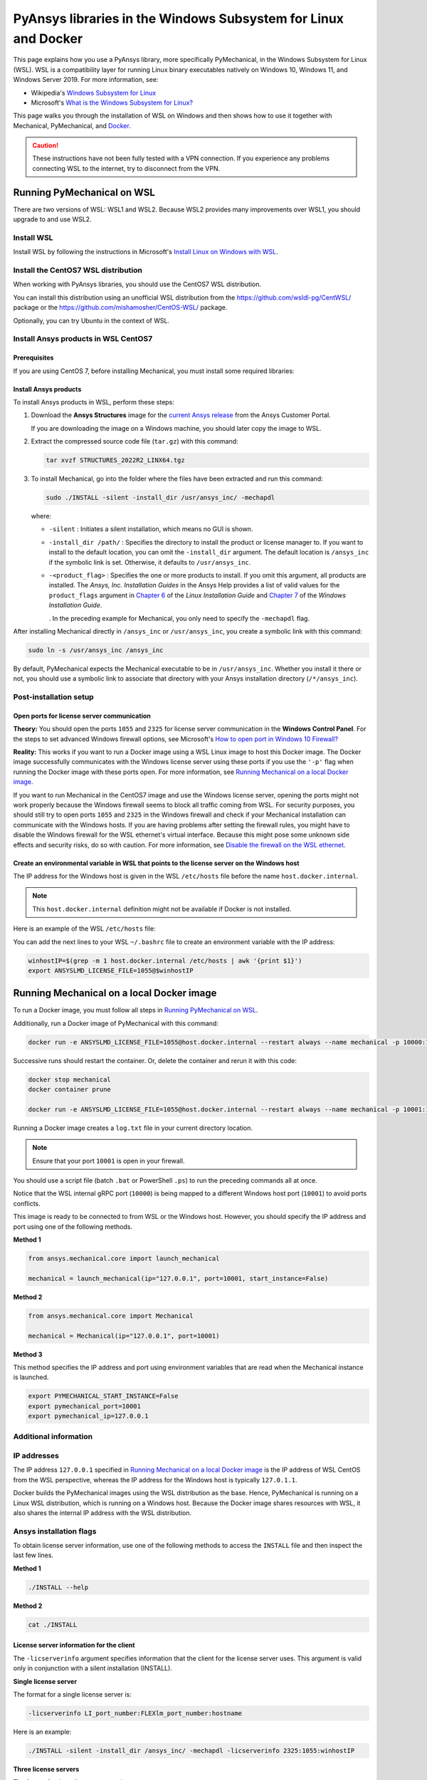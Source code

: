 .. _ref_guide_wsl:

PyAnsys libraries in the Windows Subsystem for Linux and Docker
###############################################################

This page explains how you use a PyAnsys library, more specifically PyMechanical,
in the Windows Subsystem for Linux (WSL). WSL is a compatibility layer for
running Linux binary executables natively on Windows 10, Windows 11, and
Windows Server 2019. For more information, see:

- Wikipedia's `Windows Subsystem for Linux`_
- Microsoft's `What is the Windows Subsystem for Linux?`_


.. _Windows Subsystem for Linux: https://en.wikipedia.org/wiki/Windows_Subsystem_for_Linux
.. _What is the Windows Subsystem for Linux?: https://docs.microsoft.com/en-us/windows/wsl/about

This page walks you through the installation of WSL on Windows and then
shows how to use it together with Mechanical, PyMechanical, and
`Docker <https://www.docker.com/>`_.

.. caution::
   These instructions have not been fully tested with a VPN connection. If you
   experience any problems connecting WSL to the internet, try to disconnect from the VPN.


Running PyMechanical on WSL
***************************
There are two versions of WSL: WSL1 and WSL2. Because WSL2 provides many improvements
over WSL1, you should upgrade to and use WSL2.

Install WSL
============

Install WSL by following the instructions in Microsoft's `Install Linux on Windows with WSL`_.

.. _Install Linux on Windows with WSL: https://docs.microsoft.com/en-us/windows/wsl/install/

Install the CentOS7 WSL distribution
=====================================

When working with PyAnsys libraries, you should use the CentOS7 WSL distribution.

You can install this distribution using an unofficial WSL distribution from the
`<https://github.com/wsldl-pg/CentWSL/>`_ package or the
`<https://github.com/mishamosher/CentOS-WSL/>`_ package.

Optionally, you can try Ubuntu in the context of WSL.


Install Ansys products in WSL CentOS7
=====================================

Prerequisites
--------------

If you are using CentOS 7, before installing Mechanical, you must install some
required libraries:

Install Ansys products
-----------------------

To install Ansys products in WSL, perform these steps:

1. Download the **Ansys Structures** image for the `current Ansys release
   <https://download.ansys.com/Current%20Release>`_ from the Ansys Customer Portal.
   
   If you are  downloading the image on a Windows machine, you should later copy the image to
   WSL.

2. Extract the compressed source code file (``tar.gz``) with this command:

   .. code:: bash

       tar xvzf STRUCTURES_2022R2_LINX64.tgz


3. To install Mechanical, go into the folder where the files have been extracted
   and run this command:

   .. code:: bash

       sudo ./INSTALL -silent -install_dir /usr/ansys_inc/ -mechapdl

   where:

   - ``-silent`` : Initiates a silent installation, which means no GUI is shown.
   - ``-install_dir /path/`` : Specifies the directory to install the product or
     license manager to. If you want to install to the default location, you can
     omit the ``-install_dir`` argument. The default location is ``/ansys_inc``
     if the symbolic link is set. Otherwise, it defaults to ``/usr/ansys_inc``.
   - ``-<product_flag>`` : Specifies the one or more products to install.
     If you omit this argument, all products are installed. The *Ansys, Inc.
     Installation Guides* in the Ansys Help provides a list of valid
     values for the ``product_flags`` argument in `Chapter 6
     <https://ansyshelp.ansys.com/account/secured?returnurl=/Views/Secured/corp/v231/en/installation/unix_silent.html>`_
     of the *Linux Installation Guide* and `Chapter 7
     <https://ansyshelp.ansys.com/account/secured?returnurl=/Views/Secured/corp/v231/en/installation/win_silent.html>`_
     of the *Windows Installation Guide*.

     . In the preceding example
     for Mechanical, you only need to specify the ``-mechapdl`` flag.

After installing Mechanical directly in ``/ansys_inc`` or ``/usr/ansys_inc``,
you create a symbolic link with this command:

.. code:: bash

    sudo ln -s /usr/ansys_inc /ansys_inc

By default, PyMechanical expects the Mechanical executable to be in
``/usr/ansys_inc``. Whether you install it there or not, you should
use a symbolic link to associate that directory with your Ansys installation
directory (``/*/ansys_inc``).


Post-installation setup
=======================

Open ports for license server communication
-------------------------------------------

**Theory:** You should open the ports ``1055`` and ``2325`` for license server
communication in the **Windows Control Panel**. For the steps to set advanced
Windows firewall options, see Microsoft's `How to open port in Windows 10 Firewall?
<https://answers.microsoft.com/en-us/windows/forum/all/how-to-open-port-in-windows-10-firewall/f38f67c8-23e8-459d-9552-c1b94cca579a/>`_

**Reality:** This works if you want to run a Docker image using a WSL Linux image
to host this Docker image. The Docker image successfully communicates with the Windows
license server using these ports if you use the ``'-p'`` flag when running the
Docker image with these ports open. For more information, see
`Running Mechanical on a local Docker image`_.

If you want to run Mechanical in the CentOS7 image and use the Windows license
server, opening the ports might not work properly because the Windows firewall
seems to block all traffic coming from WSL.  For security purposes, you should
still try to open ports ``1055`` and ``2325`` in the Windows firewall and check if your
Mechanical installation can communicate with the Windows hosts. If you are having
problems after setting the firewall rules, you might have to disable the Windows
firewall for the WSL ethernet's virtual interface. Because this might pose some
unknown side effects and security risks, do so with caution. For more information,
see `Disable the firewall on the WSL ethernet`_.


Create an environmental variable in WSL that points to the license server on the Windows host
---------------------------------------------------------------------------------------------

The IP address for the Windows host is given in the WSL ``/etc/hosts`` file before the name
``host.docker.internal``.

.. note::
   This ``host.docker.internal`` definition might not be available if Docker is
   not installed.

Here is an example of the WSL ``/etc/hosts`` file:

.. code-block:: bash
   :emphasize-lines: 11

   # This file is automatically generated by WSL.
   # To stop automatic generation of this file, add the following lines to the
   # ``/etc/wsl.conf`` file:
   #
   # [network]
   # generateHosts = false
   #
   127.0.0.1       localhost
   127.0.1.1       AAPDDqVK5WqNLve.win.ansys.com   AAPDDqVK5WqNLve

   192.168.0.12    host.docker.internal
   192.168.0.12    gateway.docker.internal
   127.0.0.1       kubernetes.docker.internal

   # The following lines are desirable for IPv6 capable hosts.
   ::1     ip6-localhost ip6-loopback
   fe00::0 ip6-localnet
   ff00::0 ip6-mcastprefix
   ff02::1 ip6-allnodes
   ff02::2 ip6-allrouters


You can add the next lines to your WSL ``~/.bashrc`` file to create an
environment variable with the IP address:

.. code:: bash

    winhostIP=$(grep -m 1 host.docker.internal /etc/hosts | awk '{print $1}')
    export ANSYSLMD_LICENSE_FILE=1055@$winhostIP


Running Mechanical on a local Docker image
******************************************

To run a Docker image, you must follow all steps in `Running PyMechanical on WSL`_.

Additionally, run a Docker image of PyMechanical with this command:

.. code:: pwsh

    docker run -e ANSYSLMD_LICENSE_FILE=1055@host.docker.internal --restart always --name mechanical -p 10000:10000 ghcr.io/pyansys/pymechanical/mechanical > log.txt

Successive runs should restart the container. Or, delete the container and rerun it with
this code:

.. code:: pwsh

    docker stop mechanical
    docker container prune

    docker run -e ANSYSLMD_LICENSE_FILE=1055@host.docker.internal --restart always --name mechanical -p 10001:10000 ghcr.io/pyansys/pymechanical/mechanical > log.txt


Running a Docker image creates a ``log.txt`` file in your current directory location.


.. note:: Ensure that your port ``10001`` is open in your firewall.

You should use a script file (batch ``.bat`` or PowerShell ``.ps``)
to run the preceding commands all at once.

Notice that the WSL internal gRPC port (``10000``) is being mapped to a
different Windows host port (``10001``) to avoid ports conflicts.

This image is ready to be connected to from WSL or the Windows host. However,
you should specify the IP address and port using one of the following methods.

**Method 1**

.. code:: python

    from ansys.mechanical.core import launch_mechanical

    mechanical = launch_mechanical(ip="127.0.0.1", port=10001, start_instance=False)

**Method 2**

.. code:: python

    from ansys.mechanical.core import Mechanical

    mechanical = Mechanical(ip="127.0.0.1", port=10001)

**Method 3**

This method specifies the IP address and port using environment variables that are read when
the Mechanical instance is launched.

.. code:: bash

    export PYMECHANICAL_START_INSTANCE=False
    export pymechanical_port=10001
    export pymechanical_ip=127.0.0.1


Additional information
======================

IP addresses
============

The IP address ``127.0.0.1`` specified in `Running Mechanical on a local Docker image`_ is
the IP address of WSL CentOS from the WSL perspective, whereas the IP address for the Windows
host is typically ``127.0.1.1``.

Docker builds the PyMechanical images using the WSL distribution as the base. Hence, PyMechanical
is running on a Linux WSL distribution, which is running on a Windows host. Because the Docker image
shares resources with WSL, it also shares the internal IP address with the WSL distribution.


Ansys installation flags
========================

To obtain license server information, use one of the following methods to access the ``INSTALL`` file
and then inspect the last few lines.

**Method 1**

.. code:: bash

    ./INSTALL --help

**Method 2**

.. code:: bash

    cat ./INSTALL


License server information for the client
-----------------------------------------

The ``-licserverinfo`` argument specifies information that the client for the license server uses.
This argument is valid only in conjunction with a silent installation (INSTALL).

**Single license server**

The format for a single license server is:

.. code:: bash

   -licserverinfo LI_port_number:FLEXlm_port_number:hostname

Here is an example:

.. code:: bash

   ./INSTALL -silent -install_dir /ansys_inc/ -mechapdl -licserverinfo 2325:1055:winhostIP

**Three license servers**

The format for three license servers is:

.. code:: bash

   -licserverinfo LI_port_number:FLEXlm_port_number:hostname1,hostname2,hostname3

Here is an example:

.. code:: bash

   ./INSTALL -silent -install_dir /ansys_inc/ -mechapdl -licserverinfo 2325:1055:abc,def,xyz


Language for the installation
-----------------------------

The ``-lang`` argument specifies the language that the installation uses.


File specifying the products to install
---------------------------------------
You can specify an ``options`` file that lists the products that you want to
install. When you do so, you must use the ``-productfile`` argument to specify the
full path to the ``options`` file.


IP addresses in WSL and the Windows host
========================================

**Theory:** You should be able to access the Windows host using the IP address
specified in the WSL ``/etc/hosts`` file. This IP address is typically ``127.0.1.1``.
This means that the local WSL IP address is ``127.0.0.1``.

**Reality:** It is almost impossible to use the IP address ``127.0.1.1`` to
connect to the Windows host. However, it is possible to use the ``host.docker.internal``
hostname in the same WSL ``/etc/hosts`` file. This is an IP address that is
randomly allocated, which is an issue when you define the license server. However,
updating the ``.bashrc`` file as mentioned earlier resolves this issue.



Disable the firewall on the WSL ethernet
========================================

There are two methods for disabling the firewall on the WSL ethernet.

**Method 1**

This method shows a notification:

.. code:: pwsh

    Set-NetFirewallProfile -DisabledInterfaceAliases "vEthernet (WSL)"

**Method 2**

This method does not show a notification:

.. code:: pwsh

    powershell.exe -Command "Set-NetFirewallProfile -DisabledInterfaceAliases \"vEthernet (WSL)\""


On Windows 10, you can use the `wsl-windows-toolbar-launcher <https://github.com/cascadium/wsl-windows-toolbar-launcher#firewall-rules/>`_
package to launch Linux native apps directly from Windows with the standard
Windows toolbar. Because the toolbar in Windows 11 differs, the README
file for this package explains how to run Microsoft's `PowerToys <https://github.com/microsoft/PowerToys>`_
package instead.

Port forwarding on Windows 10
=============================

You can use Windows PowerShell commands for port forwarding on Windows 10.

Link ports between WSL and Windows
----------------------------------

This command links ports between WSL and Windows:

.. code:: pwsh

    netsh interface portproxy add v4tov4 listenport=1055 listenaddress=0.0.0.0 connectport=1055 connectaddress=XXX.XX.XX.XX


View all forwards
-----------------

This command allows you to view all forwards:

.. code:: pwsh

    netsh interface portproxy show v4tov4


Delete port forwarding
----------------------

This command allows you to delete port forwarding:

.. code:: pwsh

    netsh interface portproxy delete v4tov4 listenport=1055 listenaddres=0.0.0.0 protocol=tcp


Reset Windows network adapters
==============================

You can reset Windows network adapters with this code:

.. code:: pwsh

    netsh int ip reset all
    netsh winhttp reset proxy
    ipconfig /flushdns
    netsh winsock reset


Restart the WSL service
=======================

You can restart the WSL service with this command:

.. code:: pwsh

    Get-Service LxssManager | Restart-Service

Stop all processes with a given name
====================================

You can stop all processes with a given name with this command.

.. code:: pwsh

   Get-Process "AnsysWBU" | Stop-Process


Install ``xvfb`` in CentOS7
===========================

If you want to replicate the CI/CD behavior, you must install the ``xvfb`` package
as shown in the following command. For more information, see the ``.ci`` folder.

.. code:: bash

   yum install xorg-x11-server-Xvfb


